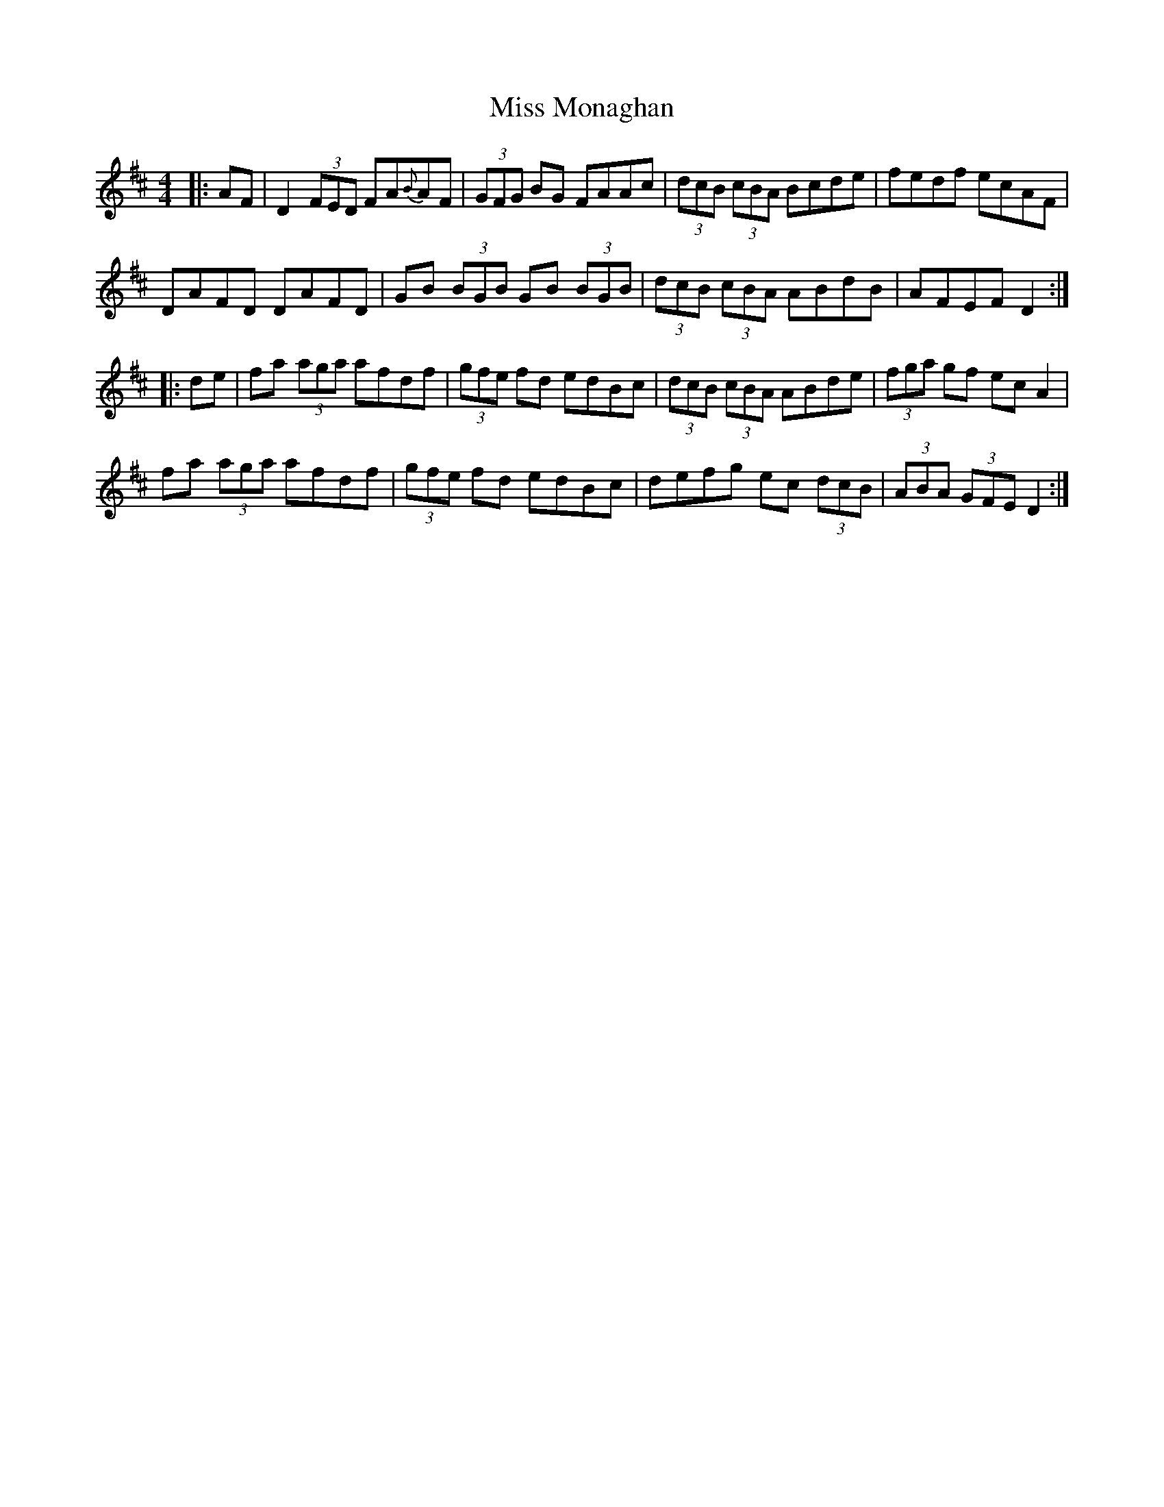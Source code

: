 X: 27184
T: Miss Monaghan
R: reel
M: 4/4
K: Dmajor
|:AF|D2(3FED FA{B}AF|(3GFG BG FAAc|(3dcB (3cBA Bcde|fedf ecAF|
DAFD DAFD|GB (3BGB GB (3BGB|(3dcB (3cBA ABdB|AFEF D2:|
|:de|fa (3aga afdf|(3gfe fd edBc|(3dcB (3cBA ABde|(3fga gf ecA2|
fa (3aga afdf|(3gfe fd edBc|defg ec (3dcB|(3ABA (3GFE D2:|


